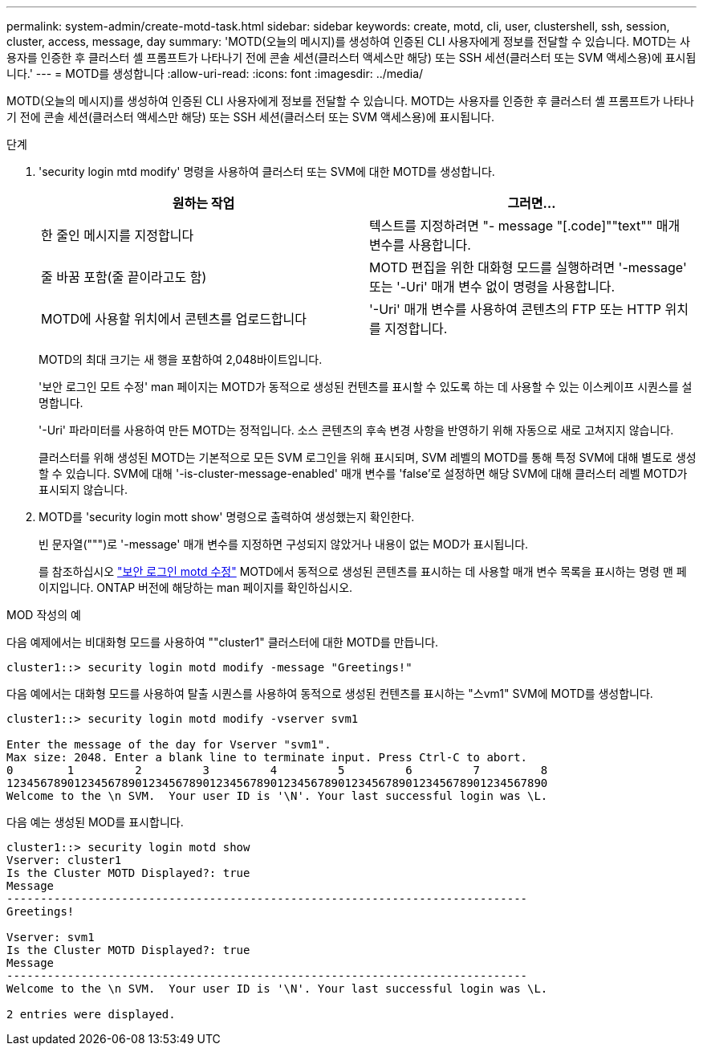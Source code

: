 ---
permalink: system-admin/create-motd-task.html 
sidebar: sidebar 
keywords: create, motd, cli, user, clustershell, ssh, session, cluster, access, message, day 
summary: 'MOTD(오늘의 메시지)를 생성하여 인증된 CLI 사용자에게 정보를 전달할 수 있습니다. MOTD는 사용자를 인증한 후 클러스터 셸 프롬프트가 나타나기 전에 콘솔 세션(클러스터 액세스만 해당) 또는 SSH 세션(클러스터 또는 SVM 액세스용)에 표시됩니다.' 
---
= MOTD를 생성합니다
:allow-uri-read: 
:icons: font
:imagesdir: ../media/


[role="lead"]
MOTD(오늘의 메시지)를 생성하여 인증된 CLI 사용자에게 정보를 전달할 수 있습니다. MOTD는 사용자를 인증한 후 클러스터 셸 프롬프트가 나타나기 전에 콘솔 세션(클러스터 액세스만 해당) 또는 SSH 세션(클러스터 또는 SVM 액세스용)에 표시됩니다.

.단계
. 'security login mtd modify' 명령을 사용하여 클러스터 또는 SVM에 대한 MOTD를 생성합니다.
+
|===
| 원하는 작업 | 그러면... 


 a| 
한 줄인 메시지를 지정합니다
 a| 
텍스트를 지정하려면 "- message "[.code]""text"" 매개 변수를 사용합니다.



 a| 
줄 바꿈 포함(줄 끝이라고도 함)
 a| 
MOTD 편집을 위한 대화형 모드를 실행하려면 '-message' 또는 '-Uri' 매개 변수 없이 명령을 사용합니다.



 a| 
MOTD에 사용할 위치에서 콘텐츠를 업로드합니다
 a| 
'-Uri' 매개 변수를 사용하여 콘텐츠의 FTP 또는 HTTP 위치를 지정합니다.

|===
+
MOTD의 최대 크기는 새 행을 포함하여 2,048바이트입니다.

+
'보안 로그인 모트 수정' man 페이지는 MOTD가 동적으로 생성된 컨텐츠를 표시할 수 있도록 하는 데 사용할 수 있는 이스케이프 시퀀스를 설명합니다.

+
'-Uri' 파라미터를 사용하여 만든 MOTD는 정적입니다. 소스 콘텐츠의 후속 변경 사항을 반영하기 위해 자동으로 새로 고쳐지지 않습니다.

+
클러스터를 위해 생성된 MOTD는 기본적으로 모든 SVM 로그인을 위해 표시되며, SVM 레벨의 MOTD를 통해 특정 SVM에 대해 별도로 생성할 수 있습니다. SVM에 대해 '-is-cluster-message-enabled' 매개 변수를 'false'로 설정하면 해당 SVM에 대해 클러스터 레벨 MOTD가 표시되지 않습니다.

. MOTD를 'security login mott show' 명령으로 출력하여 생성했는지 확인한다.
+
빈 문자열(""")로 '-message' 매개 변수를 지정하면 구성되지 않았거나 내용이 없는 MOD가 표시됩니다.

+
를 참조하십시오 https://docs.netapp.com/ontap-9/topic/com.netapp.doc.dot-cm-cmpr-980/security%5F%5Flogin%5F%5Fmotd%5F%5Fmodify.html["보안 로그인 motd 수정"] MOTD에서 동적으로 생성된 콘텐츠를 표시하는 데 사용할 매개 변수 목록을 표시하는 명령 맨 페이지입니다. ONTAP 버전에 해당하는 man 페이지를 확인하십시오.



.MOD 작성의 예
다음 예제에서는 비대화형 모드를 사용하여 ""cluster1" 클러스터에 대한 MOTD를 만듭니다.

[listing]
----
cluster1::> security login motd modify -message "Greetings!"
----
다음 예에서는 대화형 모드를 사용하여 탈출 시퀀스를 사용하여 동적으로 생성된 컨텐츠를 표시하는 "스vm1" SVM에 MOTD를 생성합니다.

[listing]
----
cluster1::> security login motd modify -vserver svm1

Enter the message of the day for Vserver "svm1".
Max size: 2048. Enter a blank line to terminate input. Press Ctrl-C to abort.
0        1         2         3         4         5         6         7         8
12345678901234567890123456789012345678901234567890123456789012345678901234567890
Welcome to the \n SVM.  Your user ID is '\N'. Your last successful login was \L.
----
다음 예는 생성된 MOD를 표시합니다.

[listing]
----
cluster1::> security login motd show
Vserver: cluster1
Is the Cluster MOTD Displayed?: true
Message
-----------------------------------------------------------------------------
Greetings!

Vserver: svm1
Is the Cluster MOTD Displayed?: true
Message
-----------------------------------------------------------------------------
Welcome to the \n SVM.  Your user ID is '\N'. Your last successful login was \L.

2 entries were displayed.
----